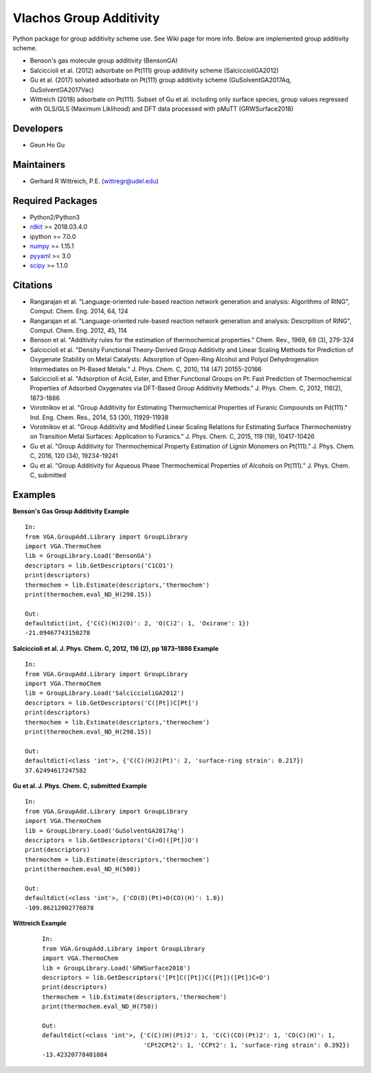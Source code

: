 ========================
Vlachos Group Additivity
========================
Python package for group additivity scheme use. See Wiki page for more info. Below are implemented group additivity scheme.

- Benson's gas molecule group additivity (BensonGA)
- Salciccioli et al. (2012) adsorbate on Pt(111) group additivity scheme (SalciccioliGA2012)
- Gu et al. (2017) solvated adsorbate on Pt(111) group additivity scheme (GuSolventGA2017Aq, GuSolventGA2017Vac)
- Wittreich (2018) adsorbate on Pt(111). Subset of Gu et al. including only surface species, group values regressed with OLS/GLS (Maximum Liklihood) and DFT data processed with pMuTT (GRWSurface2018)

Developers
----------
- Geun Ho Gu

Maintainers
-----------
- Gerhard R Wittreich, P.E. (wittregr@udel.edu)

Required Packages
-----------------
- Python2/Python3
- `rdkit`_ >= 2018.03.4.0
- ipython >= 7.0.0
- `numpy`_ >= 1.15.1
- `pyyaml`_ >= 3.0
- `scipy`_ >= 1.1.0

Citations
---------
- Rangarajan et al. "Language-oriented rule-based reaction network generation and analysis: Algorithms of RING", Comput. Chem. Eng. 2014, 64, 124
- Rangarajan et al. "Language-oriented rule-based reaction network generation and analysis: Descrpition of RING", Comput. Chem. Eng. 2012, 45, 114
- Benson et al. "Additivity rules for the estimation of thermochemical properties." Chem. Rev., 1969, 69 (3), 279-324
- Salciccioli et al. "Density Functional Theory-Derived Group Additivity and Linear Scaling Methods for Prediction of Oxygenate Stability on Metal Catalysts: Adsorption of Open-Ring Alcohol and Polyol Dehydrogenation Intermediates on Pt-Based Metals." J. Phys. Chem. C, 2010, 114 (47) 20155-20166
- Salciccioli et al. "Adsorption of Acid, Ester, and Ether Functional Groups on Pt: Fast Prediction of Thermochemical Properties of Adsorbed Oxygenates via DFT-Based Group Additivity Methods." J. Phys. Chem. C, 2012, 116(2), 1873-1886
- Vorotnikov et al. "Group Additivity for Estimating Thermochemical Properties of Furanic Compounds on Pd(111)." Ind. Eng. Chem. Res., 2014, 53 (30), 11929-11938
- Vorotnikov et al. "Group Additivity and Modified Linear Scaling Relations for Estimating Surface Thermochemistry on Transition Metal Surfaces: Application to Furanics." J. Phys. Chem. C, 2015, 119 (19), 10417-10426
- Gu et al. "Group Additivity for Thermochemical Property Estimation of Lignin Monomers on Pt(111)." J. Phys. Chem. C, 2016, 120 (34), 19234-19241
- Gu et al. "Group Additivity for Aqueous Phase Thermochemical Properties of Alcohols on Pt(111)." J. Phys. Chem. C, submitted

Examples
--------

**Benson's Gas Group Additivity Example** 
::

    In:
    from VGA.GroupAdd.Library import GroupLibrary
    import VGA.ThermoChem
    lib = GroupLibrary.Load('BensonGA')
    descriptors = lib.GetDescriptors('C1CO1')
    print(descriptors)
    thermochem = lib.Estimate(descriptors,'thermochem')
    print(thermochem.eval_ND_H(298.15))

    Out:
    defaultdict(int, {'C(C)(H)2(O)': 2, 'O(C)2': 1, 'Oxirane': 1})
    -21.09467743150278

**Salciccioli et al. J. Phys. Chem. C, 2012, 116 (2), pp 1873\–1886 Example** 
::

    In:
    from VGA.GroupAdd.Library import GroupLibrary
    import VGA.ThermoChem
    lib = GroupLibrary.Load('SalciccioliGA2012')
    descriptors = lib.GetDescriptors('C([Pt])C[Pt]')
    print(descriptors)
    thermochem = lib.Estimate(descriptors,'thermochem')
    print(thermochem.eval_ND_H(298.15))

    Out:
    defaultdict(<class 'int'>, {'C(C)(H)2(Pt)': 2, 'surface-ring strain': 0.217})
    37.62494617247582

**Gu et al. J. Phys. Chem. C, submitted Example** 
::

    In:
    from VGA.GroupAdd.Library import GroupLibrary
    import VGA.ThermoChem
    lib = GroupLibrary.Load('GuSolventGA2017Aq')
    descriptors = lib.GetDescriptors('C(=O)([Pt])O')
    print(descriptors)
    thermochem = lib.Estimate(descriptors,'thermochem')
    print(thermochem.eval_ND_H(500))

    Out:
    defaultdict(<class 'int'>, {'CO(O)(Pt)+O(CO)(H)': 1.0})
    -109.86212002776878

**Wittreich Example** 
 ::

    In:
    from VGA.GroupAdd.Library import GroupLibrary
    import VGA.ThermoChem
    lib = GroupLibrary.Load('GRWSurface2018')
    descriptors = lib.GetDescriptors('[Pt]C([Pt])C([Pt])([Pt])C=O')
    print(descriptors)
    thermochem = lib.Estimate(descriptors,'thermochem')
    print(thermochem.eval_ND_H(750))

    Out:
    defaultdict(<class 'int'>, {'C(C)(H)(Pt)2': 1, 'C(C)(CO)(Pt)2': 1, 'CO(C)(H)': 1,
                                'CPt2CPt2': 1, 'CCPt2': 1, 'surface-ring strain': 0.392})
    -13.42320778481884


.. _scipy: https://www.scipy.org/
.. _rdkit: https://www.rdkit.org/
.. _numpy: http://www.numpy.org/
.. _pyyaml: https://pyyaml.org/
